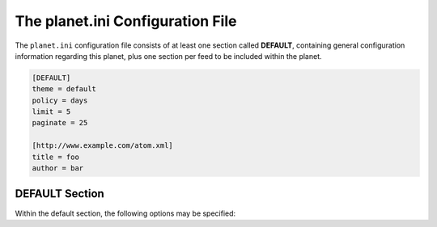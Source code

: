 The planet.ini Configuration File
=================================

The ``planet.ini`` configuration file consists of at least one section called **DEFAULT**,
containing general configuration information regarding this planet, plus one section per
feed to be included within the planet.

.. code-block:: ini

   [DEFAULT]
   theme = default
   policy = days
   limit = 5
   paginate = 25

   [http://www.example.com/atom.xml]
   title = foo
   author = bar


DEFAULT Section
---------------

Within the default section, the following options may be specified:

.. js:data:: theme

   Name of the theme to be used when rendering the planet. The theme must exist within
   the planet's ``themes`` directory.


.. js:data:: policy

   Policy for limiting the number of feed entries to be applied when rendering the planet. May be one of

   * ``global``: limits the number of entries by simply counting them up to n (most recent first, scope:
     all feed entries).
   * ``local``: limits the number of entries by simply counting them up to n (most recent first, scope:
     entries per feed):
   * ``hours``: limits the number of entries to those published within the last n hours.
   * ``days``: limits the number of entries to those published within the last n days.
   * ``weeks``: limits the number of entries to those published within the last n weeks.
   * ``months``: limits the number of entries to those published within the last n months.
   * ``none``: does not limit the number of entries at all (not recommended)


.. js:data:: limit

   The numerical value interpreted in conjunction with the :js:data:`policy` information. With the
   :js:data:`policy` set to ``none``, this option will be ignored.


.. js:data:: paginate

   Number of entries to show per page. If the number of entries selected by :js:data:`policy` and
   :js:data:`limit` exceeds this value, the appropriate number of pages will be created.
   If set to zero, all entries will be displayed on one page.
